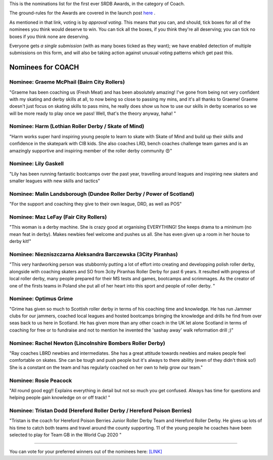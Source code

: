 .. title: The First SRDB Awards - COACH
.. slug: srdbawards-coach-2019
.. date: 2019-12-11 09:45:00 UTC+00:00
.. tags: scottish roller derby blog, awards, end of year, votes, coach
.. category:
.. link:
.. description:
.. type: text
.. author: SRD

This is the nominations list for the first ever SRDB Awards, in the category of Coach.

The ground-rules for the Awards are covered in the launch post `here`_ .

.. _here: https://www.scottishrollerderbyblog.com/posts/2019/11/srdbawards-nom-2019/

As mentioned in that link, voting is by *approval voting*.
This means that you can, and should, tick boxes for all of the nominees you think would deserve to win. You can tick all the boxes, if you think they're all deserving; you can tick no boxes if you think none are deserving.

Everyone gets *a single submission* (with as many boxes ticked as they want); we have enabled detection of multiple submissions on this form, and will also be taking action against unusual voting patterns which get past this.


Nominees for COACH
----------------------

Nominee: Graeme McPhail (Bairn City Rollers)
=============================================

"Graeme has been coaching us (Fresh Meat) and has been absolutely amazing! I've gone from being not very confident with my skating and derby skills at all, to now being so close to passing my mins, and it's all thanks to Graeme!
Graeme doesn't just focus on skating skills to pass mins, he really does show us how to use our skills in derby scenarios so we will be more ready to play once we pass! Well, that's the theory anyway, haha! "

Nominee: Harm (Lothian Roller Derby / Skate of Mind)
======================================================

"Harm works super hard inspiring young people to learn to skate with Skate of Mind and build up their skills and confidence in the skatepark with CIB kids. She also coaches LRD, bench coaches challenge team games and is an amazingly supportive and inspiring member of the roller derby community 😍"

Nominee: Lily Gaskell
===========================

"Lily has been running fantastic bootcamps over the past year, travelling around leagues and inspiring new skaters and smaller leagues with new skills and tactics"

Nominee: Malin Landsborough (Dundee Roller Derby / Power of Scotland)
========================================================================

"For the support and coaching they give to their own league, DRD, as well as POS"

Nominee: Maz LeFay (Fair City Rollers)
========================================

"This woman is a derby machine. She is crazy good at organising EVERYTHING! She keeps drama to a minimum (no mean feat in derby). Makes newbies feel welcome and pushes us all. She has even given up a room in her house to derby kit!"

Nominee: Niezniszczarna Aleksandra Barczewska (3City Piranhas)
================================================================

"This very hardworking person was stubbornly putting a lot of effort into creating and developping polish roller derby, alongside with coaching skaters and SO from 3city Piranhas Roller Derby for past 6 years. It resulted with progress of local roller derby, many people prepared for their MS tests and games, bootcamps and scrimmages. As the creator of one of the firsts teams in Poland she put all of her heart into this sport and people of roller derby. "

Nominee: Optimus Grime
===========================

"Grime has given so much to Scottish roller derby in terms of his coaching time and knowledge. He has run Jammer clubs for our jammers, coached local leagues and hosted bootcamps bringing the knowledge and drills he find from over seas back to us here in Scotland.
He has given more than any other coach in the UK let alone Scotland in terms of coaching for free or to fundraise and not to mention he invented the 'sashay away' walk reformation drill ;)"

Nominee: Rachel Newton (Lincolnshire Bombers Roller Derby)
==============================================================

"Ray coaches LBRD newbies and intermediates. She has a great attitude towards newbies and makes people feel comfortable on skates. She can be tough and push people but it's always to there ability (even of they didn't think so!)
She is a constant on the team and has regularly coached on her own to help grow our team."

Nominee: Rosie Peacock
===========================

"All round good egg!! Explains everything in detail but not so much you get confused. Always has time for questions and helping people gain knowledge on or off track! "

Nominee: Tristan Dodd (Hereford Roller Derby / Hereford Poison Berries)
===========================================================================

"Tristan is the coach for Hereford Poison Berries Junior Roller Derby Team and Hereford Roller Derby. He gives up lots of his time to catch both teams and travel around the county supporting. 11 of the young people he coaches have been selected to play for Team GB in the World Cup 2020 "

----

You can vote for your preferred winners out of the nominees here: `[LINK]`__

.. __: https://docs.google.com/forms/d/e/1FAIpQLSdj0tOFWcBnNHDzRlIysQQR2JOrF_bH4L7m1_7w3YfMeMdAhQ/viewform?usp=sf_link
